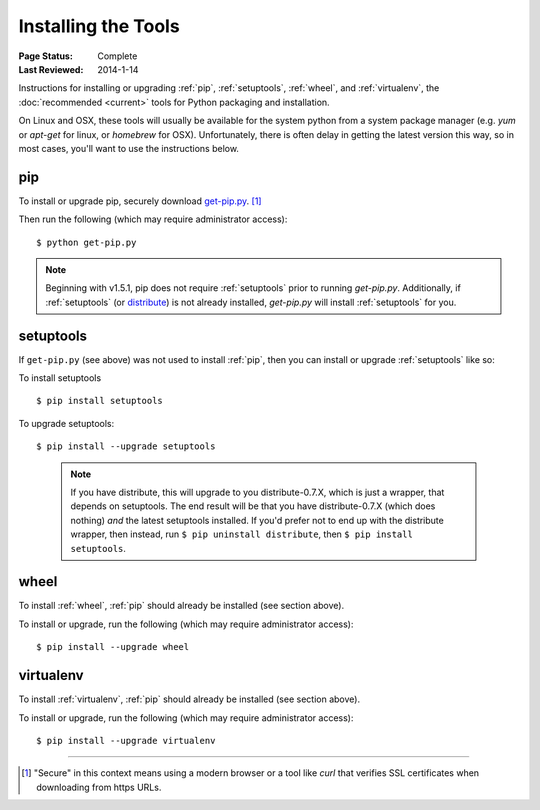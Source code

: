 ====================
Installing the Tools
====================

:Page Status: Complete
:Last Reviewed: 2014-1-14

Instructions for installing or upgrading :ref:`pip`, :ref:`setuptools`,
:ref:`wheel`, and :ref:`virtualenv`, the :doc:`recommended <current>`
tools for Python packaging and installation.

On Linux and OSX, these tools will usually be available for the system python
from a system package manager (e.g. `yum` or `apt-get` for linux, or `homebrew` for
OSX). Unfortunately, there is often delay in getting the latest version this
way, so in most cases, you'll want to use the instructions below.


pip
---

To install or upgrade pip, securely download `get-pip.py
<https://raw.github.com/pypa/pip/master/contrib/get-pip.py>`_. [1]_

Then run the following (which may require administrator access)::

 $ python get-pip.py

.. note::

    Beginning with v1.5.1, pip does not require :ref:`setuptools` prior to running
    `get-pip.py`. Additionally, if :ref:`setuptools` (or `distribute`_) is not
    already installed, `get-pip.py` will install :ref:`setuptools` for you.


setuptools
----------

If ``get-pip.py`` (see above) was not used to install :ref:`pip`, then
you can install or upgrade :ref:`setuptools` like so:

To install setuptools

::

$ pip install setuptools


To upgrade setuptools:

::

$ pip install --upgrade setuptools

   .. note::

      If you have distribute, this will upgrade to you distribute-0.7.X, which
      is just a wrapper, that depends on setuptools. The end result will be that
      you have distribute-0.7.X (which does nothing) *and* the latest setuptools
      installed.  If you'd prefer not to end up with the distribute wrapper,
      then instead, run ``$ pip uninstall distribute``, then ``$ pip install
      setuptools``.



wheel
-----

To install :ref:`wheel`, :ref:`pip` should already be installed (see section above).

To install or upgrade, run the following (which may require administrator access)::

 $ pip install --upgrade wheel


virtualenv
----------

To install :ref:`virtualenv`, :ref:`pip` should already be installed (see section above).

To install or upgrade, run the following (which may require administrator access)::

 $ pip install --upgrade virtualenv

----

.. [1] "Secure" in this context means using a modern browser or a
       tool like `curl` that verifies SSL certificates when downloading from
       https URLs.

.. _distribute: https://pypi.python.org/pypi/distribute
